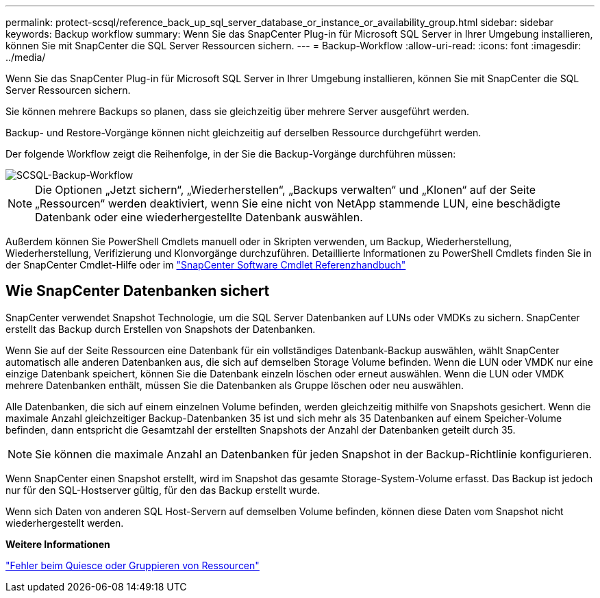 ---
permalink: protect-scsql/reference_back_up_sql_server_database_or_instance_or_availability_group.html 
sidebar: sidebar 
keywords: Backup workflow 
summary: Wenn Sie das SnapCenter Plug-in für Microsoft SQL Server in Ihrer Umgebung installieren, können Sie mit SnapCenter die SQL Server Ressourcen sichern. 
---
= Backup-Workflow
:allow-uri-read: 
:icons: font
:imagesdir: ../media/


[role="lead"]
Wenn Sie das SnapCenter Plug-in für Microsoft SQL Server in Ihrer Umgebung installieren, können Sie mit SnapCenter die SQL Server Ressourcen sichern.

Sie können mehrere Backups so planen, dass sie gleichzeitig über mehrere Server ausgeführt werden.

Backup- und Restore-Vorgänge können nicht gleichzeitig auf derselben Ressource durchgeführt werden.

Der folgende Workflow zeigt die Reihenfolge, in der Sie die Backup-Vorgänge durchführen müssen:

image::../media/scsql_backup_workflow.png[SCSQL-Backup-Workflow]


NOTE: Die Optionen „Jetzt sichern“, „Wiederherstellen“, „Backups verwalten“ und „Klonen“ auf der Seite „Ressourcen“ werden deaktiviert, wenn Sie eine nicht von NetApp stammende LUN, eine beschädigte Datenbank oder eine wiederhergestellte Datenbank auswählen.

Außerdem können Sie PowerShell Cmdlets manuell oder in Skripten verwenden, um Backup, Wiederherstellung, Wiederherstellung, Verifizierung und Klonvorgänge durchzuführen. Detaillierte Informationen zu PowerShell Cmdlets finden Sie in der SnapCenter Cmdlet-Hilfe oder im https://docs.netapp.com/us-en/snapcenter-cmdlets/index.html["SnapCenter Software Cmdlet Referenzhandbuch"]



== Wie SnapCenter Datenbanken sichert

SnapCenter verwendet Snapshot Technologie, um die SQL Server Datenbanken auf LUNs oder VMDKs zu sichern. SnapCenter erstellt das Backup durch Erstellen von Snapshots der Datenbanken.

Wenn Sie auf der Seite Ressourcen eine Datenbank für ein vollständiges Datenbank-Backup auswählen, wählt SnapCenter automatisch alle anderen Datenbanken aus, die sich auf demselben Storage Volume befinden. Wenn die LUN oder VMDK nur eine einzige Datenbank speichert, können Sie die Datenbank einzeln löschen oder erneut auswählen. Wenn die LUN oder VMDK mehrere Datenbanken enthält, müssen Sie die Datenbanken als Gruppe löschen oder neu auswählen.

Alle Datenbanken, die sich auf einem einzelnen Volume befinden, werden gleichzeitig mithilfe von Snapshots gesichert. Wenn die maximale Anzahl gleichzeitiger Backup-Datenbanken 35 ist und sich mehr als 35 Datenbanken auf einem Speicher-Volume befinden, dann entspricht die Gesamtzahl der erstellten Snapshots der Anzahl der Datenbanken geteilt durch 35.


NOTE: Sie können die maximale Anzahl an Datenbanken für jeden Snapshot in der Backup-Richtlinie konfigurieren.

Wenn SnapCenter einen Snapshot erstellt, wird im Snapshot das gesamte Storage-System-Volume erfasst. Das Backup ist jedoch nur für den SQL-Hostserver gültig, für den das Backup erstellt wurde.

Wenn sich Daten von anderen SQL Host-Servern auf demselben Volume befinden, können diese Daten vom Snapshot nicht wiederhergestellt werden.

*Weitere Informationen*

link:https://kb.netapp.com/Advice_and_Troubleshooting/Data_Protection_and_Security/SnapCenter/Quiesce_or_grouping_resources_operations_fail["Fehler beim Quiesce oder Gruppieren von Ressourcen"]
